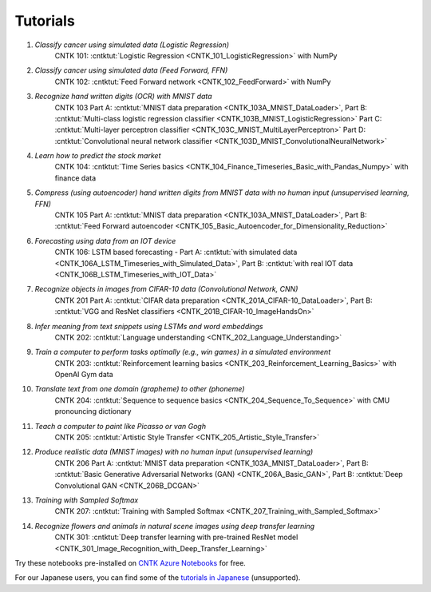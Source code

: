 Tutorials
=========

#.  *Classify cancer using simulated data (Logistic Regression)*
     CNTK 101: :cntktut:`Logistic Regression <CNTK_101_LogisticRegression>` with NumPy

#.  *Classify cancer using simulated data (Feed Forward, FFN)*
     CNTK 102: :cntktut:`Feed Forward network <CNTK_102_FeedForward>` with NumPy

#.  *Recognize hand written digits (OCR) with MNIST data*
     CNTK 103 Part A: :cntktut:`MNIST data preparation <CNTK_103A_MNIST_DataLoader>`,
     Part B: :cntktut:`Multi-class logistic regression classifier <CNTK_103B_MNIST_LogisticRegression>`
     Part C: :cntktut:`Multi-layer perceptron classifier <CNTK_103C_MNIST_MultiLayerPerceptron>`
     Part D: :cntktut:`Convolutional neural network classifier <CNTK_103D_MNIST_ConvolutionalNeuralNetwork>`

#.  *Learn how to predict the stock market*
     CNTK 104: :cntktut:`Time Series basics <CNTK_104_Finance_Timeseries_Basic_with_Pandas_Numpy>` with finance data

#.  *Compress (using autoencoder) hand written digits from MNIST data with no human input (unsupervised learning, FFN)*
     CNTK 105 Part A: :cntktut:`MNIST data preparation <CNTK_103A_MNIST_DataLoader>`,
     Part B: :cntktut:`Feed Forward autoencoder <CNTK_105_Basic_Autoencoder_for_Dimensionality_Reduction>`

#.  *Forecasting using data from an IOT device*
     CNTK 106: LSTM based forecasting - Part A: :cntktut:`with simulated data <CNTK_106A_LSTM_Timeseries_with_Simulated_Data>`,
     Part B: :cntktut:`with real IOT data <CNTK_106B_LSTM_Timeseries_with_IOT_Data>`

#.  *Recognize objects in images from CIFAR-10 data (Convolutional Network, CNN)*
     CNTK 201 Part A: :cntktut:`CIFAR data preparation <CNTK_201A_CIFAR-10_DataLoader>`,
     Part B: :cntktut:`VGG and ResNet classifiers <CNTK_201B_CIFAR-10_ImageHandsOn>`

#.  *Infer meaning from text snippets using LSTMs and word embeddings*
     CNTK 202: :cntktut:`Language understanding <CNTK_202_Language_Understanding>`

#.  *Train a computer to perform tasks optimally (e.g., win games) in a simulated environment*
     CNTK 203: :cntktut:`Reinforcement learning basics <CNTK_203_Reinforcement_Learning_Basics>` with OpenAI Gym data

#.  *Translate text from one domain (grapheme) to other (phoneme)*
     CNTK 204: :cntktut:`Sequence to sequence basics <CNTK_204_Sequence_To_Sequence>` with CMU pronouncing dictionary

#.  *Teach a computer to paint like Picasso or van Gogh*
     CNTK 205: :cntktut:`Artistic Style Transfer <CNTK_205_Artistic_Style_Transfer>`

#.  *Produce realistic data (MNIST images) with no human input (unsupervised learning)*
     CNTK 206 Part A:  :cntktut:`MNIST data preparation <CNTK_103A_MNIST_DataLoader>`,
     Part B: :cntktut:`Basic Generative Adversarial Networks (GAN) <CNTK_206A_Basic_GAN>`,
     Part B: :cntktut:`Deep Convolutional GAN <CNTK_206B_DCGAN>`

#.  *Training with Sampled Softmax*
     CNTK 207: :cntktut:`Training with Sampled Softmax <CNTK_207_Training_with_Sampled_Softmax>`

#.  *Recognize flowers and animals in natural scene images using deep transfer learning*
     CNTK 301: :cntktut:`Deep transfer learning with pre-trained ResNet model <CNTK_301_Image_Recognition_with_Deep_Transfer_Learning>`

Try these notebooks pre-installed on `CNTK Azure Notebooks`_ for free.

For our Japanese users, you can find some of the `tutorials in Japanese`_ (unsupported).

.. _`CNTK Azure Notebooks`: https://notebooks.azure.com/cntk/libraries/tutorials
.. _`tutorials in Japanese`: https://notebooks.azure.com/library/cntkbeta2_ja
